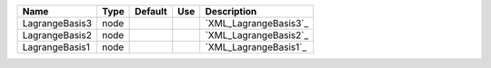 

============== ==== ======= === ===================== 
Name           Type Default Use Description           
============== ==== ======= === ===================== 
LagrangeBasis3 node             `XML_LagrangeBasis3`_ 
LagrangeBasis2 node             `XML_LagrangeBasis2`_ 
LagrangeBasis1 node             `XML_LagrangeBasis1`_ 
============== ==== ======= === ===================== 



